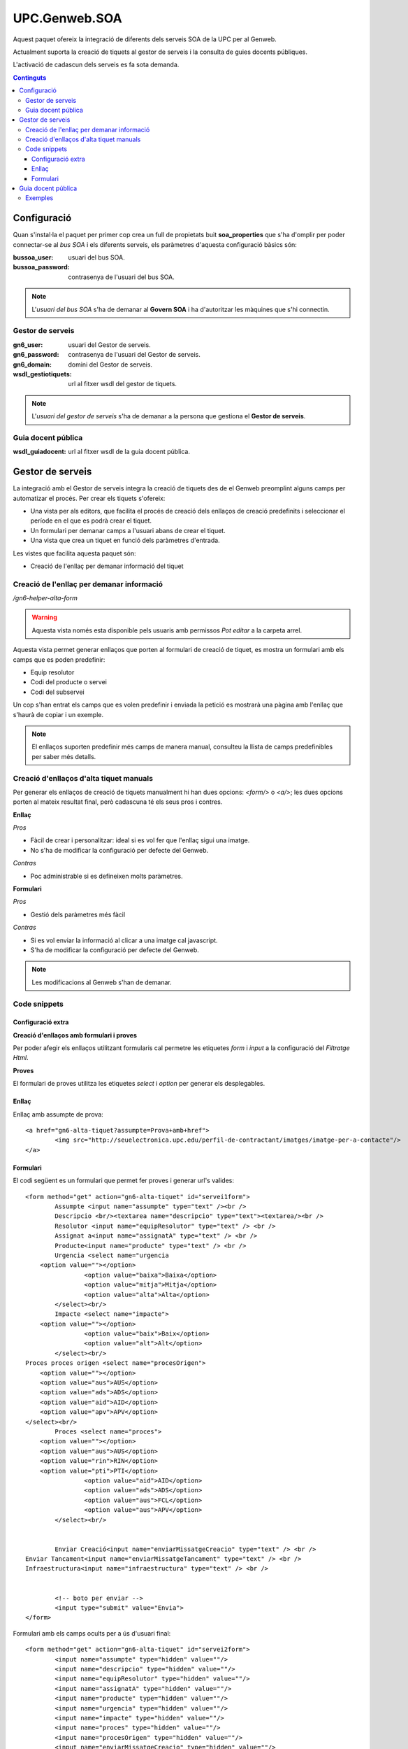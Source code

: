 UPC.Genweb.SOA
==============

Aquest paquet ofereix la integració de diferents dels serveis SOA de la UPC per al Genweb.

Actualment suporta la creació de tiquets al gestor de serveis i la consulta de guies docents públiques.

L'activació de cadascun dels serveis es fa sota demanda.

.. contents:: Continguts





Configuració
------------

Quan s'instal·la el paquet per primer cop crea un full de propietats buit **soa_properties** que s'ha d'omplir per poder connectar-se al `bus SOA` i els diferents serveis, els paràmetres d'aquesta configuració bàsics són:

:bussoa_user: usuari del bus SOA.
:bussoa_password: contrasenya de l'usuari del bus SOA.

.. note::

    L'*usuari del bus SOA* s'ha de demanar al **Govern SOA** i ha d'autoritzar les màquines que s'hi connectin.

Gestor de serveis
+++++++++++++++++
:gn6_user: usuari del Gestor de serveis.
:gn6_password: contrasenya de l'usuari del Gestor de serveis.
:gn6_domain: domini del Gestor de serveis.
:wsdl_gestiotiquets: url al fitxer wsdl del gestor de tiquets.

.. note::

    L'*usuari del gestor de serveis* s'ha de demanar a la persona que gestiona el **Gestor de serveis**.

Guia docent pública
+++++++++++++++++++
:wsdl_guiadocent: url al fitxer wsdl de la guia docent pública.

Gestor de serveis
-----------------

La integració amb el Gestor de serveis integra la creació de tiquets des de el Genweb preomplint alguns camps per automatizar el procés. Per crear els tiquets s'ofereix:

- Una vista per als editors, que facilita el procés de creació dels enllaços de creació predefinits i seleccionar el període en el que es podrà crear el tiquet.
- Un formulari per demanar camps a l'usuari abans de crear el tiquet.
- Una vista que crea un tiquet en funció dels paràmetres d'entrada.

Les vistes que facilita aquesta paquet són:

- Creació de l'enllaç per demanar informació del tiquet

Creació de l'enllaç per demanar informació
++++++++++++++++++++++++++++++++++++++++++

*/gn6-helper-alta-form*

.. warning::

    Aquesta vista només esta disponible pels usuaris amb permissos *Pot editar* a la carpeta arrel.

Aquesta vista permet generar enllaços que porten al formulari de creació de tiquet, es mostra un formulari amb els camps que es poden predefinir:

- Equip resolutor
- Codi del producte o servei
- Codi del subservei

Un cop s'han entrat els camps que es volen predefinir i enviada la petició es mostrarà una pàgina amb l'enllaç que s'haurà de copiar i un exemple.

.. note::

    El enllaços suporten predefinir més camps de manera manual, consulteu la llista de camps predefinibles per saber més detalls.

.. TODO: llista de camps


Creació d'enllaços d'alta tiquet manuals
++++++++++++++++++++++++++++++++++++++++


Per generar els enllaços de creació de tiquets manualment hi han dues opcions: `<form/>` o `<a/>`; les dues opcions porten al mateix resultat final, però cadascuna té els seus pros i contres.

**Enllaç**

*Pros*

- Fàcil de crear i personalitzar: ideal si es vol fer que l'enllaç sigui una imatge.
- No s'ha de modificar la configuració per defecte del Genweb.

*Contras*

- Poc administrable si es defineixen molts paràmetres.


**Formulari**

*Pros*

- Gestió dels paràmetres més fàcil

*Contras*

- Si es vol enviar la informació al clicar a una imatge cal javascript.
- S'ha de modificar la configuració per defecte del Genweb.

.. note::

    Les modificacions al Genweb s'han de demanar.


Code snippets
+++++++++++++

Configuració extra
..................
**Creació d'enllaços amb formulari i proves**

Per poder afegir els enllaços utilitzant formularis cal permetre les etiquetes `form` i `input` a la configuració del *Filtratge Html*.

**Proves**

El formulari de proves utilitza les etiquetes `select` i `option` per generar els desplegables.

Enllaç
......

Enllaç amb assumpte de prova::

	<a href="gn6-alta-tiquet?assumpte=Prova+amb+href">
		<img src="http://seuelectronica.upc.edu/perfil-de-contractant/imatges/imatge-per-a-contacte"/>
	</a>

Formulari
.........

El codi següent es un formulari que permet fer proves i generar url's valides::

	<form method="get" action="gn6-alta-tiquet" id="servei1form">
	 	Assumpte <input name="assumpte" type="text" /><br />
	 	Descripcio <br/><textarea name="descripcio" type="text"><textarea/><br />
	 	Resolutor <input name="equipResolutor" type="text" /> <br />
	 	Assignat a<input name="assignatA" type="text" /> <br />
	 	Producte<input name="producte" type="text" /> <br />
		Urgencia <select name="urgencia
            <option value=""></option>
			<option value="baixa">Baixa</option>
			<option value="mitja">Mitja</option>
			<option value="alta">Alta</option>
		</select><br/>
		Impacte <select name="impacte">
            <option value=""></option>
			<option value="baix">Baix</option>
			<option value="alt">Alt</option>
		</select><br/>
        Proces proces origen <select name="procesOrigen">
            <option value=""></option>
            <option value="aus">AUS</option>
            <option value="ads">ADS</option>
            <option value="aid">AID</option>
            <option value="apv">APV</option>
        </select><br/>
		Proces <select name="proces">
            <option value=""></option>
            <option value="aus">AUS</option>
            <option value="rin">RIN</option>
            <option value="pti">PTI</option>
			<option value="aid">AID</option>
			<option value="ads">ADS</option>
			<option value="aus">FCL</option>
			<option value="aus">APV</option>
		</select><br/>


		Enviar Creació<input name="enviarMissatgeCreacio" type="text" /> <br />
        Enviar Tancament<input name="enviarMissatgeTancament" type="text" /> <br />
        Infraestructura<input name="infraestructura" type="text" /> <br />


		<!-- boto per enviar -->
		<input type="submit" value="Envia">
	</form>

Formulari amb els camps ocults per a ús d'usuari final::

	<form method="get" action="gn6-alta-tiquet" id="servei2form">
	 	<input name="assumpte" type="hidden" value=""/>
	 	<input name="descripcio" type="hidden" value=""/>
	 	<input name="equipResolutor" type="hidden" value=""/>
	 	<input name="assignatA" type="hidden" value=""/>
	 	<input name="producte" type="hidden" value=""/>
		<input name="urgencia" type="hidden" value=""/>
		<input name="impacte" type="hidden" value=""/>
		<input name="proces" type="hidden" value=""/>
		<input name="procesOrigen" type="hidden" value=""/>
		<input name="enviarMissatgeCreacio" type="hidden" value=""/>
		<input name="enviarMissatgeTancament" type="hidden" value=""/>
		<input name="infraestructura" type="hidden" value=""/>

		<!-- boto per enviar -->
		<input type="submit" value="Envia">
		<!-- imatge que envia -->
		<script type="text/javascript">
		$("#servei2imatge").click(function(){$("#servei2form").submit()})
		</script>
		<input id="servei2imatge" type="image" onclick="servei1form.submit()" src="http://seuelectronica.upc.edu/perfil-de-contractant/imatges/imatge-per-a-contacte"/>
	</form>

.. note::

	Cal omplir el contingut del atribut *value* dels camps que es vulguin predefinir, els camps que no s'utilitzin es poden esborrar.

Formulari amb els camps ocults per a proves::

	<form method="get" action="gn6-alta-tiquet" id="servei3form">
	 	<input name="assumpte" type="hidden" value="Prova amb formulari i botó imatge"/>
		<!-- imatge que envia -->
		<script type="text/javascript">
		$("#servei3imatge").click(function(){$("#servei2form").submit()})
		</script>
		<input id="servei3imatge" type="image" onclick="servei1form.submit()" src="http://seuelectronica.upc.edu/perfil-de-contractant/imatges/imatge-per-a-contacte"/>
	</form>

Guia docent pública
-------------------

La integració amb la Guia docent pública permet visualitzar les diferents guies docents amb el Genweb.

Les guies es generen cridant a la la url relativa: **guiadocent-obtenir-pdf**, amb els paràmetres necessaris per a trobar la guia:

    codi (obligatori): codi que identifica la unitat docent en qüestió
    grup (obligatori): grup de la guia d'estudis
    idioma (obligatori): valors posibles CA, ES, ENG
    curs: any de la guia docent. Ex. 2009

Exemples
++++++++

:Exemple en català: guiadocent-obtenir-pdf?codi=14742&idioma=ca&grup=1
:Exemple en castellà: guiadocent-obtenir-pdf?codi=14742&idioma=es&grup=1
:Exemple en català i curs 2009: guiadocent-obtenir-pdf?codi=14742&idioma=ca&grup=1&curs=2009
